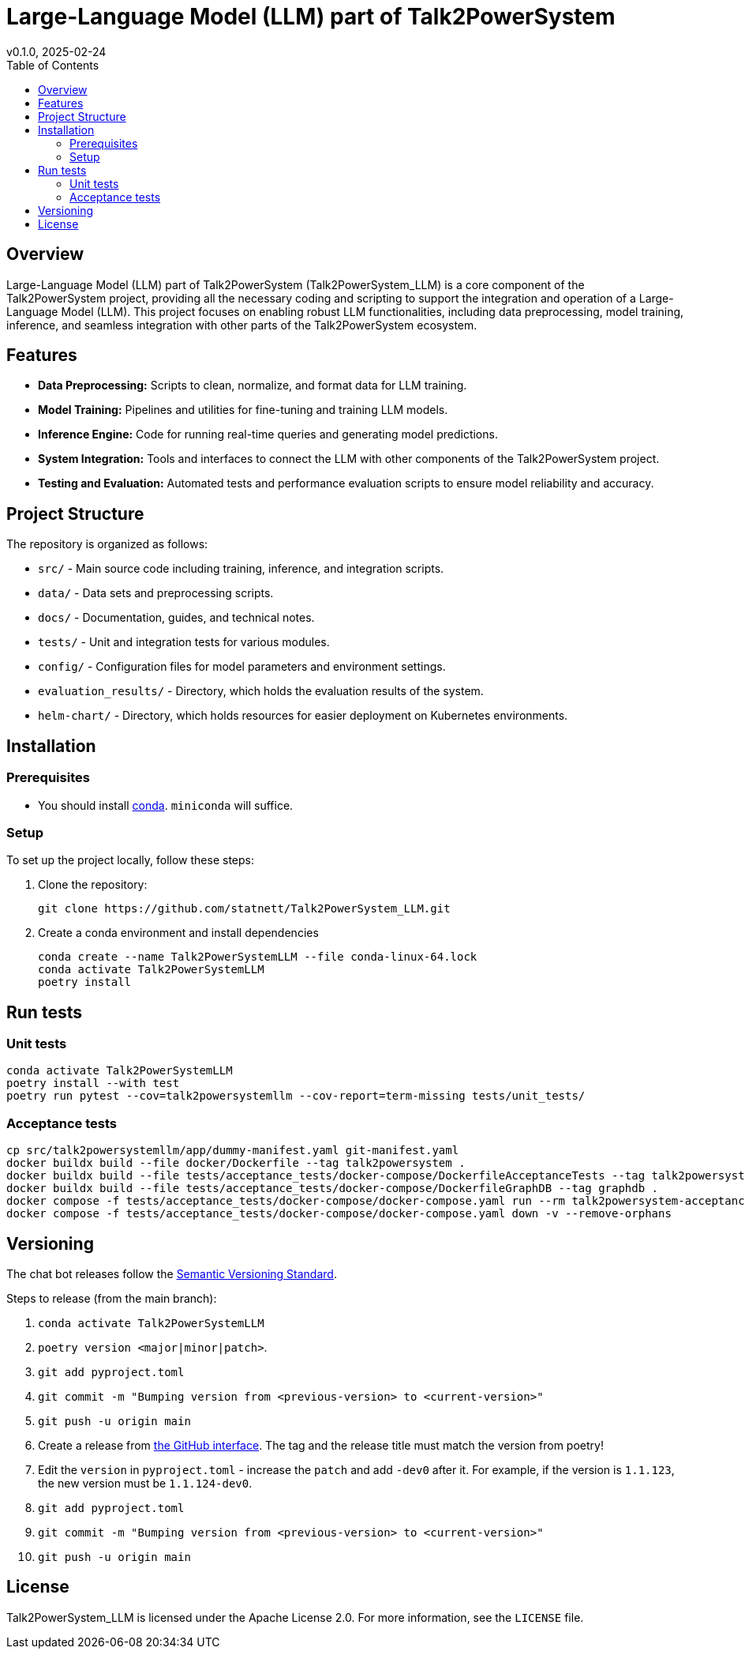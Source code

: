 = Large-Language Model (LLM) part of Talk2PowerSystem
v0.1.0, 2025-02-24
:toc:
:toclevels: 2

== Overview

Large-Language Model (LLM) part of Talk2PowerSystem (Talk2PowerSystem_LLM) is a core component of the Talk2PowerSystem
project, providing all the necessary coding and scripting to support the integration and operation of a Large-Language
Model (LLM). This project focuses on enabling robust LLM functionalities, including data preprocessing, model training,
inference, and seamless integration with other parts of the Talk2PowerSystem ecosystem.

== Features

* **Data Preprocessing:**  
  Scripts to clean, normalize, and format data for LLM training.

* **Model Training:**  
  Pipelines and utilities for fine-tuning and training LLM models.

* **Inference Engine:**  
  Code for running real-time queries and generating model predictions.

* **System Integration:**  
  Tools and interfaces to connect the LLM with other components of the Talk2PowerSystem project.

* **Testing and Evaluation:**  
  Automated tests and performance evaluation scripts to ensure model reliability and accuracy.

== Project Structure

The repository is organized as follows:

* `src/` - Main source code including training, inference, and integration scripts.
* `data/` - Data sets and preprocessing scripts.
* `docs/` - Documentation, guides, and technical notes.
* `tests/` - Unit and integration tests for various modules.
* `config/` - Configuration files for model parameters and environment settings.
* `evaluation_results/` - Directory, which holds the evaluation results of the system.
* `helm-chart/` - Directory, which holds resources for easier deployment on Kubernetes environments.

== Installation

=== Prerequisites

* You should install https://docs.conda.io/projects/conda/en/latest/user-guide/install/index.html[conda]. `miniconda` will suffice.

=== Setup

To set up the project locally, follow these steps:

1. Clone the repository:
+
[,bash]
----
git clone https://github.com/statnett/Talk2PowerSystem_LLM.git
----

2. Create a conda environment and install dependencies
+
[,bash]
----
conda create --name Talk2PowerSystemLLM --file conda-linux-64.lock
conda activate Talk2PowerSystemLLM
poetry install
----

== Run tests

=== Unit tests
[,bash]
----
conda activate Talk2PowerSystemLLM
poetry install --with test
poetry run pytest --cov=talk2powersystemllm --cov-report=term-missing tests/unit_tests/
----

=== Acceptance tests
[,bash]
----
cp src/talk2powersystemllm/app/dummy-manifest.yaml git-manifest.yaml
docker buildx build --file docker/Dockerfile --tag talk2powersystem .
docker buildx build --file tests/acceptance_tests/docker-compose/DockerfileAcceptanceTests --tag talk2powersystem-acceptance-tests .
docker buildx build --file tests/acceptance_tests/docker-compose/DockerfileGraphDB --tag graphdb .
docker compose -f tests/acceptance_tests/docker-compose/docker-compose.yaml run --rm talk2powersystem-acceptance-tests poetry run pytest tests/acceptance_tests/
docker compose -f tests/acceptance_tests/docker-compose/docker-compose.yaml down -v --remove-orphans
----

== Versioning

The chat bot releases follow the https://semver.org/[Semantic Versioning Standard].

Steps to release (from the main branch):

. `conda activate Talk2PowerSystemLLM`
. `poetry version <major|minor|patch>`.
. `git add pyproject.toml`
. `git commit -m "Bumping version from <previous-version> to <current-version>"`
. `git push -u origin main`
. Create a release from https://github.com/statnett/Talk2PowerSystem_LLM/releases[the GitHub interface]. The tag and the release title must match the version from poetry!
. Edit the `version` in `pyproject.toml` - increase the `patch` and add `-dev0` after it. For example, if the version is `1.1.123`, the new version must be `1.1.124-dev0`.
. `git add pyproject.toml`
. `git commit -m "Bumping version from <previous-version> to <current-version>"`
. `git push -u origin main`

== License

Talk2PowerSystem_LLM is licensed under the Apache License 2.0. For more information, see the `LICENSE` file.
